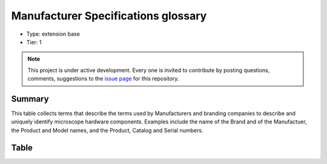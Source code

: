 .. _manufacturerspecs:

Manufacturer Specifications glossary
====================================

* Type: extension base
* Tier: 1

.. note::

   This project is under active development. Every one is invited to contribute by posting questions, comments, suggestions to the `issue page <https://github.com/WU-BIMAC/NBO-Q_MicroscopyGlossary/issues>`_ for this repository.

Summary
-------
This table collects terms that describe the terms used by Manufacturers and branding companies to describe and uniquely identify microscope hardware components. Examples include the name of the Brand and of the Manufactuer, the Product and Model names, and the Product, Catalog and Serial numbers.

Table
-----

.. csv-table::
  :file: tables/manufacturerspecs.csv
  :header-rows: 1
